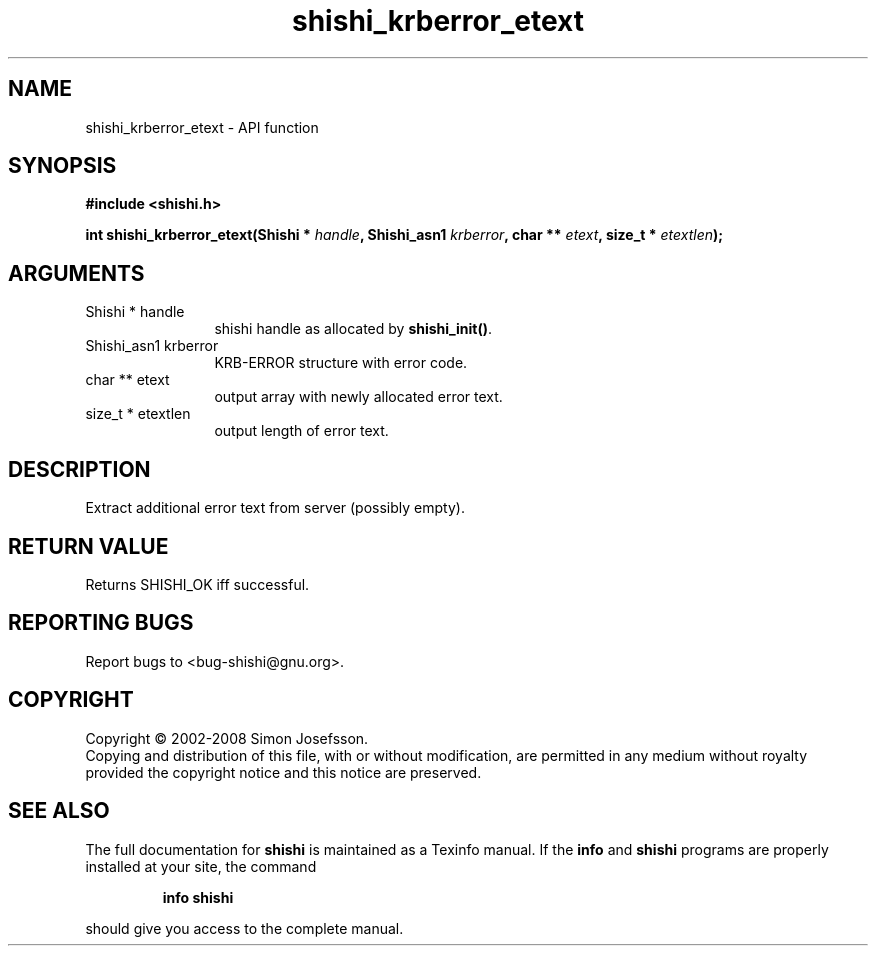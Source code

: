 .\" DO NOT MODIFY THIS FILE!  It was generated by gdoc.
.TH "shishi_krberror_etext" 3 "0.0.39" "shishi" "shishi"
.SH NAME
shishi_krberror_etext \- API function
.SH SYNOPSIS
.B #include <shishi.h>
.sp
.BI "int shishi_krberror_etext(Shishi * " handle ", Shishi_asn1 " krberror ", char ** " etext ", size_t * " etextlen ");"
.SH ARGUMENTS
.IP "Shishi * handle" 12
shishi handle as allocated by \fBshishi_init()\fP.
.IP "Shishi_asn1 krberror" 12
KRB\-ERROR structure with error code.
.IP "char ** etext" 12
output array with newly allocated error text.
.IP "size_t * etextlen" 12
output length of error text.
.SH "DESCRIPTION"
Extract additional error text from server (possibly empty).
.SH "RETURN VALUE"
Returns SHISHI_OK iff successful.
.SH "REPORTING BUGS"
Report bugs to <bug-shishi@gnu.org>.
.SH COPYRIGHT
Copyright \(co 2002-2008 Simon Josefsson.
.br
Copying and distribution of this file, with or without modification,
are permitted in any medium without royalty provided the copyright
notice and this notice are preserved.
.SH "SEE ALSO"
The full documentation for
.B shishi
is maintained as a Texinfo manual.  If the
.B info
and
.B shishi
programs are properly installed at your site, the command
.IP
.B info shishi
.PP
should give you access to the complete manual.
